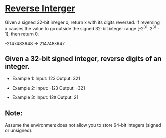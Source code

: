 * [[https://leetcode.com/problems/reverse-integer/description/][Reverse Interger]]

Given a signed 32-bit integer x, return x with its digits reversed. 
If reversing x causes the value to go outside the signed 32-bit integer range [-2^31, 2^31 - 1], then return 0.


-2147483648 -> 2147483647

** Given a 32-bit signed integer, reverse digits of an integer.
- Example 1:
  Input: 123
  Output:  321

- Example 2:
  Input: -123
  Output: -321
  
- Example 3:
  Input: 120
  Output: 21

** Note:
Assume the environment does not allow you to store 64-bit integers (signed or unsigned).

